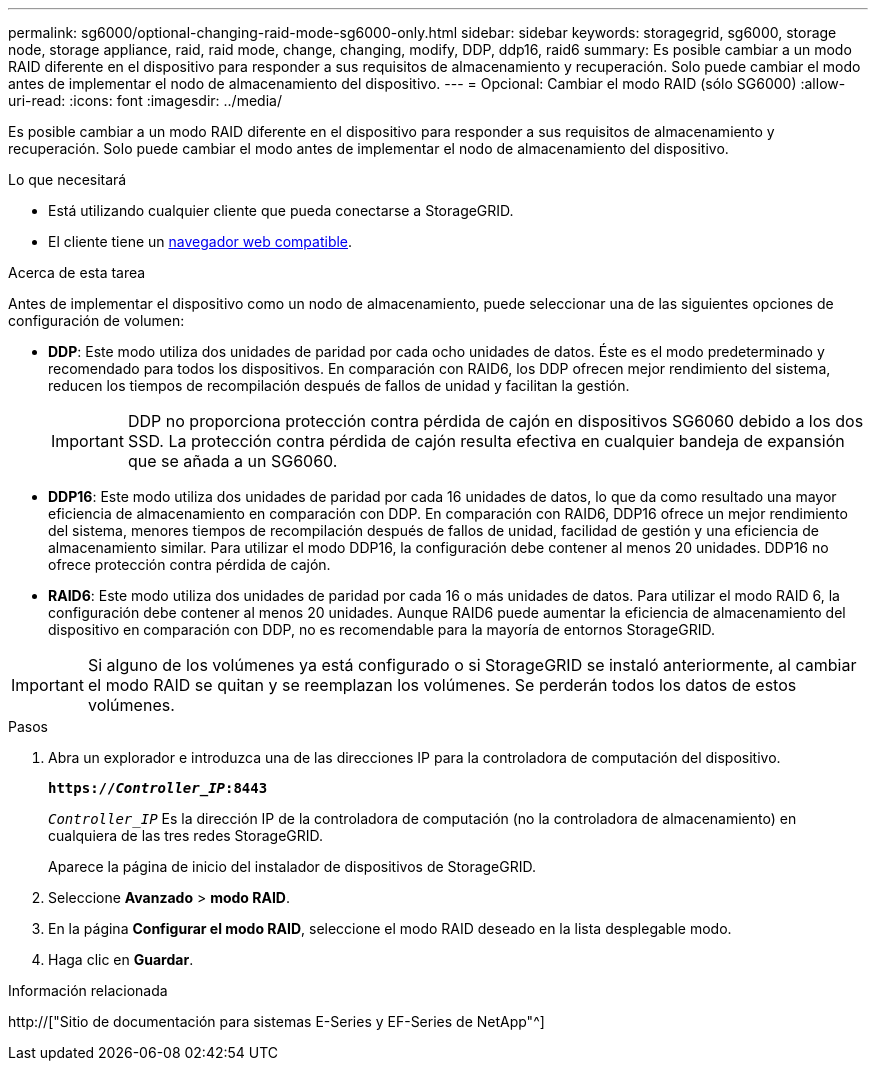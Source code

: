 ---
permalink: sg6000/optional-changing-raid-mode-sg6000-only.html 
sidebar: sidebar 
keywords: storagegrid, sg6000, storage node, storage appliance, raid, raid mode, change, changing, modify, DDP, ddp16, raid6 
summary: Es posible cambiar a un modo RAID diferente en el dispositivo para responder a sus requisitos de almacenamiento y recuperación. Solo puede cambiar el modo antes de implementar el nodo de almacenamiento del dispositivo. 
---
= Opcional: Cambiar el modo RAID (sólo SG6000)
:allow-uri-read: 
:icons: font
:imagesdir: ../media/


[role="lead"]
Es posible cambiar a un modo RAID diferente en el dispositivo para responder a sus requisitos de almacenamiento y recuperación. Solo puede cambiar el modo antes de implementar el nodo de almacenamiento del dispositivo.

.Lo que necesitará
* Está utilizando cualquier cliente que pueda conectarse a StorageGRID.
* El cliente tiene un xref:../admin/web-browser-requirements.adoc[navegador web compatible].


.Acerca de esta tarea
Antes de implementar el dispositivo como un nodo de almacenamiento, puede seleccionar una de las siguientes opciones de configuración de volumen:

* *DDP*: Este modo utiliza dos unidades de paridad por cada ocho unidades de datos. Éste es el modo predeterminado y recomendado para todos los dispositivos. En comparación con RAID6, los DDP ofrecen mejor rendimiento del sistema, reducen los tiempos de recompilación después de fallos de unidad y facilitan la gestión.
+

IMPORTANT: DDP no proporciona protección contra pérdida de cajón en dispositivos SG6060 debido a los dos SSD. La protección contra pérdida de cajón resulta efectiva en cualquier bandeja de expansión que se añada a un SG6060.

* *DDP16*: Este modo utiliza dos unidades de paridad por cada 16 unidades de datos, lo que da como resultado una mayor eficiencia de almacenamiento en comparación con DDP. En comparación con RAID6, DDP16 ofrece un mejor rendimiento del sistema, menores tiempos de recompilación después de fallos de unidad, facilidad de gestión y una eficiencia de almacenamiento similar. Para utilizar el modo DDP16, la configuración debe contener al menos 20 unidades. DDP16 no ofrece protección contra pérdida de cajón.
* *RAID6*: Este modo utiliza dos unidades de paridad por cada 16 o más unidades de datos. Para utilizar el modo RAID 6, la configuración debe contener al menos 20 unidades. Aunque RAID6 puede aumentar la eficiencia de almacenamiento del dispositivo en comparación con DDP, no es recomendable para la mayoría de entornos StorageGRID.



IMPORTANT: Si alguno de los volúmenes ya está configurado o si StorageGRID se instaló anteriormente, al cambiar el modo RAID se quitan y se reemplazan los volúmenes. Se perderán todos los datos de estos volúmenes.

.Pasos
. Abra un explorador e introduzca una de las direcciones IP para la controladora de computación del dispositivo.
+
`*https://_Controller_IP_:8443*`

+
`_Controller_IP_` Es la dirección IP de la controladora de computación (no la controladora de almacenamiento) en cualquiera de las tres redes StorageGRID.

+
Aparece la página de inicio del instalador de dispositivos de StorageGRID.

. Seleccione *Avanzado* > *modo RAID*.
. En la página *Configurar el modo RAID*, seleccione el modo RAID deseado en la lista desplegable modo.
. Haga clic en *Guardar*.


.Información relacionada
http://["Sitio de documentación para sistemas E-Series y EF-Series de NetApp"^]
